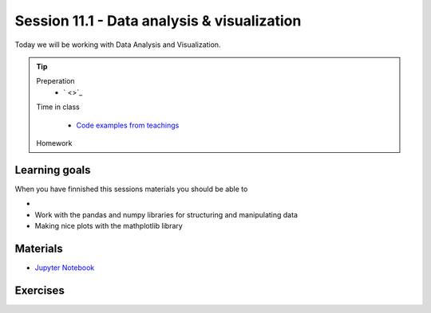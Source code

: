 Session 11.1 - Data analysis & visualization
============================================
Today we will be working with Data Analysis and Visualization. 


.. tip::
        Preperation
         * ` <>`_ 
        Time in class

                * `Code examples from teachings <https://github.com/python-elective-kea/spring2024-code-examples-from-teachings/tree/master/ses11>`_
        Homework

Learning goals
--------------
When you have finnished this sessions materials you should be able to

* 
* Work with the pandas and numpy libraries for structuring and manipulating data
* Making nice plots with the mathplotlib library

Materials
---------
* `Jupyter Notebook <notebooks/jupyter_notebook.md>`_

Exercises
---------

